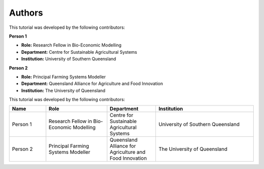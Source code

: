 Authors
=======

This tutorial was developed by the following contributors:

**Person 1**

- **Role:** Research Fellow in Bio-Economic Modelling  
- **Department:** Centre for Sustainable Agricultural Systems  
- **Institution:** University of Southern Queensland  

**Person 2**

- **Role:** Principal Farming Systems Modeller  
- **Department:** Queensland Alliance for Agriculture and Food Innovation  
- **Institution:** The University of Queensland  


This tutorial was developed by the following contributors:

.. list-table::
   :header-rows: 1
   :widths: 15 25 20 40

   * - Name
     - Role
     - Department
     - Institution
   * - Person 1
     - Research Fellow in Bio-Economic Modelling
     - Centre for Sustainable Agricultural Systems
     - University of Southern Queensland
   * - Person 2
     - Principal Farming Systems Modeller
     - Queensland Alliance for Agriculture and Food Innovation
     - The University of Queensland


